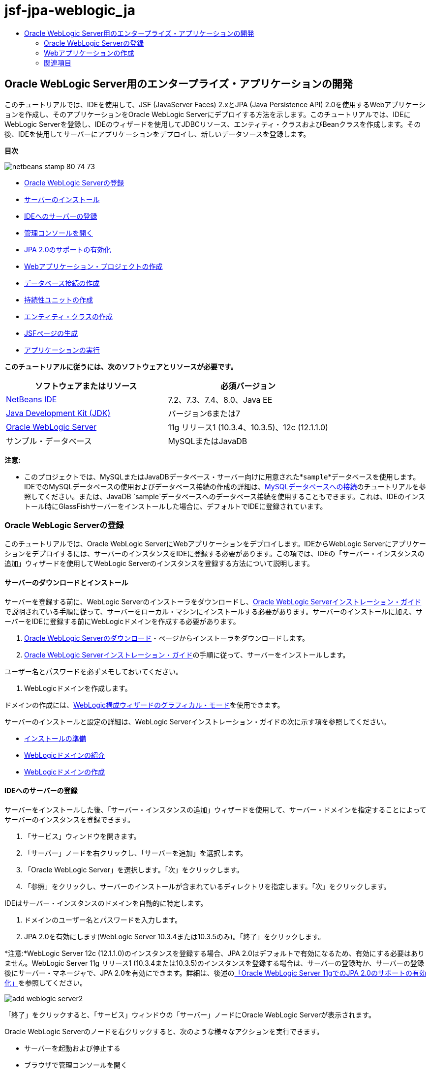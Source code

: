 // 
//     Licensed to the Apache Software Foundation (ASF) under one
//     or more contributor license agreements.  See the NOTICE file
//     distributed with this work for additional information
//     regarding copyright ownership.  The ASF licenses this file
//     to you under the Apache License, Version 2.0 (the
//     "License"); you may not use this file except in compliance
//     with the License.  You may obtain a copy of the License at
// 
//       http://www.apache.org/licenses/LICENSE-2.0
// 
//     Unless required by applicable law or agreed to in writing,
//     software distributed under the License is distributed on an
//     "AS IS" BASIS, WITHOUT WARRANTIES OR CONDITIONS OF ANY
//     KIND, either express or implied.  See the License for the
//     specific language governing permissions and limitations
//     under the License.
//

= jsf-jpa-weblogic_ja
:jbake-type: page
:jbake-tags: old-site, needs-review
:jbake-status: published
:keywords: Apache NetBeans  jsf-jpa-weblogic_ja
:description: Apache NetBeans  jsf-jpa-weblogic_ja
:toc: left
:toc-title:

== Oracle WebLogic Server用のエンタープライズ・アプリケーションの開発

このチュートリアルでは、IDEを使用して、JSF (JavaServer Faces) 2.xとJPA (Java Persistence API) 2.0を使用するWebアプリケーションを作成し、そのアプリケーションをOracle WebLogic Serverにデプロイする方法を示します。このチュートリアルでは、IDEにWebLogic Serverを登録し、IDEのウィザードを使用してJDBCリソース、エンティティ・クラスおよびBeanクラスを作成します。その後、IDEを使用してサーバーにアプリケーションをデプロイし、新しいデータソースを登録します。

*目次*

image:netbeans-stamp-80-74-73.png[title="このページの内容は、NetBeans IDE 7.2、7.3、7.4および8.0に適用されます"]

* link:#01[Oracle WebLogic Serverの登録]
* link:#01a[サーバーのインストール]
* link:#01b[IDEへのサーバーの登録]
* link:#01c[管理コンソールを開く]
* link:#01e[JPA 2.0のサポートの有効化]
* link:#02[Webアプリケーション・プロジェクトの作成]
* link:#02b[データベース接続の作成]
* link:#02c[持続性ユニットの作成]
* link:#02d[エンティティ・クラスの作成]
* link:#02e[JSFページの生成]
* link:#02f[アプリケーションの実行]

*このチュートリアルに従うには、次のソフトウェアとリソースが必要です。*

|===
|ソフトウェアまたはリソース |必須バージョン 

|link:/downloads/[NetBeans IDE] |7.2、7.3、7.4、8.0、Java EE 

|link:http://www.oracle.com/technetwork/java/javase/downloads/index.html[Java Development Kit (JDK)] |バージョン6または7 

|link:http://www.oracle.com/technetwork/middleware/weblogic/downloads/index.html[Oracle WebLogic Server] |11g リリース1 (10.3.4、10.3.5)、12c (12.1.1.0) 

|サンプル・データベース |MySQLまたはJavaDB 
|===

*注意:*

* このプロジェクトでは、MySQLまたはJavaDBデータベース・サーバー向けに用意された*`sample`*データベースを使用します。IDEでのMySQLデータベースの使用およびデータベース接続の作成の詳細は、link:../ide/mysql.html[MySQLデータベースへの接続]のチュートリアルを参照してください。または、JavaDB `sample`データベースへのデータベース接続を使用することもできます。これは、IDEのインストール時にGlassFishサーバーをインストールした場合に、デフォルトでIDEに登録されています。

=== Oracle WebLogic Serverの登録

このチュートリアルでは、Oracle WebLogic ServerにWebアプリケーションをデプロイします。IDEからWebLogic Serverにアプリケーションをデプロイするには、サーバーのインスタンスをIDEに登録する必要があります。この項では、IDEの「サーバー・インスタンスの追加」ウィザードを使用してWebLogic Serverのインスタンスを登録する方法について説明します。

==== サーバーのダウンロードとインストール

サーバーを登録する前に、WebLogic Serverのインストーラをダウンロードし、link:http://download.oracle.com/docs/cd/E17904_01/doc.1111/e14142/toc.htm[Oracle WebLogic Serverインストレーション・ガイド]で説明されている手順に従って、サーバーをローカル・マシンにインストールする必要があります。サーバーのインストールに加え、サーバーをIDEに登録する前にWebLogicドメインを作成する必要があります。

1. link:http://www.oracle.com/technetwork/middleware/weblogic/downloads/index.html[Oracle WebLogic Serverのダウンロード]・ページからインストーラをダウンロードします。
2. link:http://download.oracle.com/docs/cd/E17904_01/doc.1111/e14142/toc.htm[Oracle WebLogic Serverインストレーション・ガイド]の手順に従って、サーバーをインストールします。

ユーザー名とパスワードを必ずメモしておいてください。

3. WebLogicドメインを作成します。

ドメインの作成には、link:http://download.oracle.com/docs/cd/E17904_01/web.1111/e14140/newdom.htm#i1073602[WebLogic構成ウィザードのグラフィカル・モード]を使用できます。

サーバーのインストールと設定の詳細は、WebLogic Serverインストレーション・ガイドの次に示す項を参照してください。

* link:http://download.oracle.com/docs/cd/E17904_01/doc.1111/e14142/prepare.htm[インストールの準備]
* link:http://download.oracle.com/docs/cd/E17904_01/web.1111/e14140/intro.htm[WebLogicドメインの紹介]
* link:http://download.oracle.com/docs/cd/E17904_01/web.1111/e14140/newdom.htm[WebLogicドメインの作成]

==== IDEへのサーバーの登録

サーバーをインストールした後、「サーバー・インスタンスの追加」ウィザードを使用して、サーバー・ドメインを指定することによってサーバーのインスタンスを登録できます。

1. 「サービス」ウィンドウを開きます。
2. 「サーバー」ノードを右クリックし、「サーバーを追加」を選択します。
3. 「Oracle WebLogic Server」を選択します。「次」をクリックします。
4. 「参照」をクリックし、サーバーのインストールが含まれているディレクトリを指定します。「次」をクリックします。

IDEはサーバー・インスタンスのドメインを自動的に特定します。

5. ドメインのユーザー名とパスワードを入力します。
6. JPA 2.0を有効にします(WebLogic Server 10.3.4または10.3.5のみ)。「終了」をクリックします。

*注意:*WebLogic Server 12c (12.1.1.0)のインスタンスを登録する場合、JPA 2.0はデフォルトで有効になるため、有効にする必要はありません。WebLogic Server 11g リリース1 (10.3.4または10.3.5)のインスタンスを登録する場合は、サーバーの登録時か、サーバーの登録後にサーバー・マネージャで、JPA 2.0を有効にできます。詳細は、後述のlink:#01e[「Oracle WebLogic Server 11gでのJPA 2.0のサポートの有効化」]を参照してください。

image:add-weblogic-server2.png[title="「サーバーの追加」ウィザード"]

「終了」をクリックすると、「サービス」ウィンドウの「サーバー」ノードにOracle WebLogic Serverが表示されます。

Oracle WebLogic Serverのノードを右クリックすると、次のような様々なアクションを実行できます。

* サーバーを起動および停止する
* ブラウザで管理コンソールを開く
* IDEの「出力」ウィンドウでサーバー・ログを表示する
image:weblogic-services-window1.png[title="「サービス」ウィンドウのWebLogic Server"]

==== 管理コンソールを開く

この課題では、WebLogic Serverの管理コンソールをブラウザで開きます。管理コンソールでは、サーバー設定を構成したり、デプロイ済アプリケーションおよび使用可能なリソースを表示したりできます。

1. 「サービス」ウィンドウでOracle WebLogic Serverのノードを右クリックし、「起動」を選択しすることで、サーバーを起動します。

サーバーを起動すると、「出力」ウィンドウの「Oracle WebLogic Server」タブでサーバー・ログを確認できます。

このタブが表示されていない場合は、Oracle WebLogic Serverのノードを右クリックし、「サーバー・ログの表示」を選択します。

2. Oracle WebLogic Serverのノードを右クリックし、「管理コンソールを表示」を選択します。

「管理コンソールを表示」を選択すると、サーバーのログイン画面がブラウザで開きます。

3. サーバーのインストール時に指定したユーザー名とパスワードを使用してログインします。

ログインすると、管理コンソールのホーム・ページがブラウザに表示されます。

image:admin-console1.png[title="Oracle WebLogic Server管理コンソール"]

==== Oracle WebLogic Server 11gでのJPA 2.0のサポートの有効化

Oracle WebLogic Server 11g (10.3.4、10.3.5)を使用している場合は、JPA (Java Persistence API) 2.0のサポートを有効にし、デフォルトの持続性プロバイダをTopLinkに設定する必要があります。Oracle WebLogic Server 11gはJava EE 5コンテナで、JPA 1.0とJPA 2.0に準拠しています。Oracle WebLogic Server 10.3.4および10.3.5をインストールすると、JPA 1.0がデフォルトで有効になりますが、WebLogic ServerのインストールにはJPA 2.0をサポートするために必要なファイルが含まれています。WebLogic ServerのJPA 2.0は、サーバー・インスタンスの登録時またはIDEのサービス・マネージャで有効にできます。または、WebLogic Serverのドキュメントのlink:http://download.oracle.com/docs/cd/E17904_01/web.1111/e13720/using_toplink.htm#EJBAD1309[WebLogic ServerにおけるJPA 2.0とTopLinkの併用]の手順に従うこともできます。

WebLogic ServerはJPA (Java Persistence API)をサポートし、Oracle TopLinkとKodoの持続性ライブラリがバンドルされています。この課題では、WebLogic Serverの管理コンソールで、デフォルトの持続性プロバイダをKodoからOracle Toplinkに変更します。

*注意:*WebLogic Server 12cをインストールする場合、TopLinkとJPA 2.0サポートはデフォルトで有効になります。

サーバー・マネージャでJPA 2.0のサポートを有効にし、デフォルトの持続性プロバイダを設定するには、次の手順を実行します。

1. 「サービス」ウィンドウでOracle WebLogic Serverのノードを右クリックし、「プロパティ」を選択してサーバー・マネージャを開きます。

または、メイン・メニューから「ツール」>「サーバー」を選択してサーバー・マネージャを開くこともできます。

image:weblogic-properties-enablejpa.png[title="サーバー・マネージャの「ドメイン」タブ"]

サーバー・マネージャの「ドメイン」タブでは、ユーザー名とパスワードを表示および変更できます。

2. 「JPA 2を有効化」をクリックします。「閉じる」をクリックします。

「JPA 2を有効化」をクリックすると、IDEでWebLogic Serverのクラスパスが変更され、JPA 2のサポートを有効にするためのファイルが追加されます。

*注意:*Oracle Smart Updateを使用するか、WebLogicクラスパスを手動で変更することで、JPA 2.0を有効にすることもできます。JPA 2.0サポートの有効化の詳細は、次のリンクを参照してください。

* link:http://download.oracle.com/docs/cd/E17904_01/web.1111/e13720/using_toplink.htm#EJBAD1309[WebLogic ServerにおけるJPA 2.0とTopLinkの併用]
* link:http://forums.oracle.com/forums/thread.jspa?threadID=1112476[OTNディスカッション・フォーラム: 11g リリース1パッチ・セット3 (WLS 10.3.4)]
* link:http://wiki.eclipse.org/EclipseLink/Development/JPA_2.0/weblogic[WebLogic 10.3でのJPA 2.0 APIの実行]
3. Oracle WebLogic Serverの管理コンソールをブラウザで開き、ログインします。
4. 管理コンソールの「ドメイン構成」セクションの「*ドメイン*」をクリックします。
5. 「構成」タブの「*JPA*」タブをクリックします。
6. 「デフォルトJPAプロバイダ」ドロップダウン・リストで「*TopLink*」を選択します。「保存」をクリックします。
image:admin-console-jpa.png[title="Oracle WebLogic Server管理コンソールの「JPA」タブ"]

「保存」をクリックすると、アプリケーションで明示的に持続性プロバイダが指定されていない場合には、サーバーにデプロイされたアプリケーションのデフォルトの持続性プロバイダはOracle TopLinkになります。

*注意:*このチュートリアルのアプリケーションは、JTA (Java Transaction API)を使用してトランザクションを管理します。JTAはWebLogicのインストール時にデフォルトで有効になっています。JTAの設定は、ドメインの「構成」タブの「JTA」タブで変更できます。

=== Webアプリケーションの作成

このチュートリアルでは、Java EE Webアプリケーションを作成します。このWebアプリケーションには、sampleデータベースの表に基づくエンティティ・クラスが含まれます。データベースへの接続を作成した後で、持続性ユニットを作成し、IDEのウィザードを使用してデータベースからエンティティ・クラスを生成します。次に、ウィザードを使用して、エンティティ・クラスに基づいてJSFページを作成します。

==== プロジェクトの作成

この課題では、新規プロジェクト・ウィザードを使用してWebアプリケーションを作成し、Oracle WebLogic Serverをターゲット・サーバーとして指定します。

1. 「ファイル」>「新規プロジェクト」([Ctrl]-[Shift]-[N]、Macの場合は[⌘]-[Shift]-[N])を選択します。
2. 「Java Web」カテゴリから「Webアプリケーション」を選択します。「次」をクリックします。
3. プロジェクト名として「*WebLogicCustomer*」と入力し、プロジェクトの場所を指定します。
4. 専用フォルダを使用するオプションが選択されている場合は選択を解除します。「次」をクリックします。
5. 「サーバー」ドロップダウン・リストから「*Oracle WebLogic Server*」を選択します。
6. 「Java EEバージョン」に*「Java EE 5」*または*「Java EE 6 Web」*を選択します。「次」をクリックします。

*注意:*Java EE 6 Webは、WebLogic Server 12 cのインスタンスを登録した場合にのみ使用可能です。

image:new-project-ee6.png[title="新規プロジェクト・ウィザードで選択されたWeblogic"]
7. JavaServer Facesフレームワークを選択します。
8. 「サーバー・ライブラリ」ドロップダウン・リストから「JSF 2.x」を選択します。「終了」をクリックします。
image:projectwizard-serverlib.png[title="新規プロジェクト・ウィザードの「フレームワーク」パネル"]

「終了」をクリックすると、IDEによってWebアプリケーション・プロジェクトが作成され、`index.xhtml`がエディタに表示されます。「プロジェクト」ウィンドウで、`weblogic.xml`ディスクリプタ・ファイルおよび`web.xml`が「構成ファイル」ノードに作成されたことを確認できます。

image:wl-projects-window1.png[title="「プロジェクト」ウィンドウで選択されたweblogic.xml"]

エディタで`web.xml`を開くと、`faces/index.xhtml`がデフォルトのindexページとして指定されていることが確認できます。`weblogic.xml`をエディタで開くと、ファイルは次のような内容です。

[source,xml]
----

<?xml version="1.0" encoding="UTF-8"?>
<weblogic-web-app xmlns="http://xmlns.oracle.com/weblogic/weblogic-web-app" xmlns:xsi="http://www.w3.org/2001/XMLSchema-instance" xsi:schemaLocation="http://java.sun.com/xml/ns/javaee http://java.sun.com/xml/ns/javaee/web-app_2_5.xsd http://xmlns.oracle.com/weblogic/weblogic-web-app http://xmlns.oracle.com/weblogic/weblogic-web-app/1.0/weblogic-web-app.xsd">
  <jsp-descriptor>
    <keepgenerated>true</keepgenerated>
    <debug>true</debug>
  </jsp-descriptor>
  <context-root>/WebLogicCustomer</context-root>
</weblogic-web-app>
----

*注意:*

* `weblogic.xml`ファイルに`<fast-swap>`要素が含まれている場合、`<enabled>`要素の値が*false*であることを確認し、`fast-swap`が無効であることを確認します。
[source,xml]
----

    <fast-swap>
        <enabled>*false*</enabled>
    </fast-swap>
----
* ターゲット・サーバーがWebLogic Server 11g (10.3.4または10.3.5)の場合、サーバーのインストールにJSF 1.2とJSF 2.xをアプリケーションで使用するために必要なライブラリが含まれますが、これらはデフォルトでは非アクティブ化されています。JSF 2.xライブラリの使用を開始する前に、ライブラリのデプロイとインストールを行う必要があります。新規プロジェクト・ウィザードでライブラリを選択すると、ライブラリがまだインストールされていない場合はIDEでメッセージが表示され、ライブラリをインストールできます。ライブラリをインストールする必要があるのは1回のみです。
image:install-libraries-dialog.png[title="「不足しているサーバー・ライブラリの問題を解決」ダイアログ"]

アプリケーションの作成後、`weblogic.xml`ディスクリプタ・ファイルを表示すると、IDEによってファイルが変更され、アプリケーションで使用されるJSFライブラリが指定されていることがわかります。

[source,xml]
----

<?xml version="1.0" encoding="UTF-8"?>
<weblogic-web-app xmlns="http://www.bea.com/ns/weblogic/90" xmlns:j2ee="http://java.sun.com/xml/ns/j2ee" xmlns:xsi="http://www.w3.org/2001/XMLSchema-instance" xsi:schemaLocation="http://www.bea.com/ns/weblogic/90 http://www.bea.com/ns/weblogic/90/weblogic-web-app.xsd">
  <context-root>/WebLogicCustomer</context-root>
  *<library-ref>
      <library-name>jsf</library-name>
      <specification-version>2.0</specification-version>
      <implementation-version>1.0.0.0_2-0-2</implementation-version>
      <exact-match>true</exact-match>
  </library-ref>*
</weblogic-web-app>
----

==== データベース接続の作成

このチュートリアルでは、MySQLデータベース・サーバーで実行される*sample*という名前のデータベースを使用します。この課題では、IDEを使用してこのデータベースを作成し、データベース表を生成します。次に、このデータベースへのデータベース接続を開きます。IDEはデータベース接続の詳細を使用して、アプリケーションの持続性ユニットを作成します。IDEでのMySQLデータベースの使用に関する詳細は、link:../ide/mysql.html[MySQLデータベースへの接続]のチュートリアルを参照してください。

*注意:*または、IDEのインストール時にGlassFishサーバーをインストールした場合は、JavaDBデータベース・サーバー上のsampleデータベースへのデータベース接続が自動的に登録されるため、それを使用することもできます。

この課題では、データベースへの接続を作成して開きます。

1. 「サービス」ウィンドウでMySQLサーバーのノードを右クリックし、「接続」を選択します。
2. ユーザー名とパスワードを入力します。「OK」をクリックします。
3. 「MySQLサーバー」ノードを右クリックし、「データベースを作成」を選択します。
4. 「新規データベース名」ドロップダウン・リストで「*sample*」を選択します。「OK」をクリックします。
image:create-db.png[title="「データベースを作成」ダイアログ・ボックス"]

*注意:*データベースの構成によっては、新しいデータベースに対するアクセス権を明示的に指定する必要がある場合があります。

「OK」をクリックすると、sampleデータベースが作成され、データベース表が生成されます。MySQLサーバーのノードを展開すると、データベースのリストに新しい`sample`データベースが追加されていることがわかります。

5. MySQLサーバーのノードを展開し、sampleデータベースを右クリックし、「接続」を選択します。

「接続」をクリックすると、そのデータベースに対するデータベース接続ノードが「データベース」ノードの下に表示されます。ノードを展開すると、データベース表を表示できます。

image:services-window2.png[title="「サービス」ウィンドウのsampleデータベース・ノード"]

IDEはデータベース接続を使用してデータベースに接続し、データベースの詳細を取得します。また、IDEはデータベース接続の詳細を使用してXMLファイルも作成し、WebLogic Serverはこれを使用してサーバーにデータ・ソースを作成して適切なドライバを特定します。

MySQLデータベースをインストールしていない場合は、JavaDBで実行される`sample`データベースを使用できます。`sample`データベースが存在しない場合は、MySQL (またはJavaDB)ノードを右クリックし、「データベースを作成」を選択します。

詳細は、link:../ide/mysql.html[MySQLデータベースへの接続]のチュートリアルを参照してください。

==== 持続性ユニットの作成

アプリケーション内の持続性を管理するには、持続性ユニットの作成と、使用するデータ・ソースとエンティティ・マネージャの指定のみが必要で、エンティティと持続性の管理作業はコンテナに任せます。持続性ユニットは、`persistence.xml`で定義することによって作成します。

*注意:*デモンストレーションのために、この課題では新規持続性ユニット・ウィザードを使用して`persistence.xml`ファイルを作成します。このウィザードを利用して、持続性ユニットのプロパティを指定できます。データベースからの新規エンティティ・クラス・ウィザードで持続性ユニットを作成することもできます。持続性ユニットが存在しない場合、このウィザードはプロジェクトの持続性ユニットを作成するオプションを表示します。このウィザードでは、WebLogic Serverのデフォルトの持続性プロバイダを使用する持続性ユニットが作成されます。

1. 「プロジェクト」ウィンドウでプロジェクトのノードを右クリックし、「プロパティ」を選択します。
2. 「プロパティ」ウィンドウの「ソース」カテゴリで、「ソース/バイナリ形式」として「*JDK 6*」を選択します。「OK」をクリックします。
3. 「新規ファイル」([Ctrl]-[N]、Macの場合は[⌘]-[N])を選択して新規ファイル・ウィザードを開きます。
4. 「持続性」カテゴリから「持続性ユニット」を選択します。「次」をクリックします。
5. ウィザードが提案する持続性ユニットのデフォルト名のままにしておきます。
6. 「持続性プロバイダ」ドロップダウン・リストで「*EclipseLink*」を選択します。
7. 「データ・ソース」ドロップダウン・リストで「新しいデータ・ソース」を選択します。
8. 「新しいデータ・ソース」ダイアログ・ボックスで、JNDI名に「*jdbc/mysql-sample*」と入力します。
9. MySQL sampleデータベース接続を選択します。「OK」をクリックしてダイアログ・ボックスを閉じます。
10. 新規持続性ユニット・ウィザードで「終了」をクリックします。
image:new-persistence-eclipselink1.png[title="新規持続性ユニット・ウィザード"]

「終了」をクリックすると、プロジェクトのための`persistence.xml`が作成され、エディタに表示されます。エディタのツールバーで「ソース」をクリックし、XMLソース・エディタで`persistence.xml`を開きます。このファイルには、アプリケーションのエンティティおよび持続性を管理するためにサーバーが必要とする情報がすべて含まれています。

*注意:*既存のデータソースを使用しない場合は、サーバー上にデータソースを作成するための詳細(データベースのJDBCドライバなど)が含まれるXMLファイル(たとえば、`datasource-1-jdbc.xml`)が、IDEによって「サーバー・リソース」ノードに生成されます。

`persistence.xml`をXMLソース・エディタで開くと、持続性のバージョンは2.0、スキーマは`persistence_2_0.xsd`として指定されていることがわかります。IDEは、`persistence.xml`内に持続性プロバイダとして`org.eclipse.persistence.jpa.PersistenceProvider`を指定します。EclipseLinkはOracle TopLinkの持続性のプライマリ実装で、JPAのリファレンス実装です。

[source,xml]
----

<?xml version="1.0" encoding="UTF-8"?>
<persistence *version="2.0"* xmlns="http://java.sun.com/xml/ns/persistence" xmlns:xsi="http://www.w3.org/2001/XMLSchema-instance" xsi:schemaLocation="http://java.sun.com/xml/ns/persistence http://java.sun.com/xml/ns/persistence/*persistence_2_0.xsd*">
  <persistence-unit name="WebLogicCustomerPU" transaction-type="JTA">
    <provider>org.eclipse.persistence.jpa.PersistenceProvider</provider>
    <jta-data-source>jdbc/mysql-sample</jta-data-source>
    <exclude-unlisted-classes>false</exclude-unlisted-classes>
    <properties>
      <property name="eclipselink.ddl-generation" value="create-tables"/>
    </properties>
  </persistence-unit>
</persistence>
----

ウィザードで「TopLink」を選択することもでき、その場合ウィザードは、`persistence.xml`内の持続性プロバイダとして`oracle.toplink.essentials.PersistenceProvider`を指定します。IDEはOracle TopLink Essentials - 2.0.1ライブラリをクラスパスに追加します。Oracle TopLinkの現在および将来のバージョンでは、Oracle TopLink EssentialsはEclipseLinkで置き換えられます。可能な場合は、Oracle TopLink EssentialsのかわりにOracle TopLink/EclipseLinkを使用してください。

==== エンティティ・クラスの作成

ここでは、データベースからのエンティティ・クラス・ウィザードを使用して、リレーショナル・データベースに基づいたエンティティ・クラスを作成します。

1. 「新規ファイル」([Ctrl]-[N])を選択し、新規ファイル・ウィザードを開きます。
2. 「持続性」カテゴリから「データベースからのエンティティ・クラス」を選択します。「次」をクリックします。
3. データベースからのエンティティ・クラス・ウィザードで、「データ・ソース」ドロップダウン・リストから「*jdbc/mysql-sample*」を選択し、必要に応じてパスワードを入力します。
4. 「使用可能な表」から*Customer*表を選択し、「追加」をクリックします。「次」をクリックします。

`customer`表とそれに関連する表がウィザードの「選択した表」の下に一覧表示されます。

5. 生成されるクラスのパッケージとして「*ejb*」と入力します。「終了」をクリックします。

「終了」をクリックすると、選択した各表のエンティティ・クラスがIDEによって生成されます。`ejb`ソース・パッケージ・ノードを展開すると、生成されたエンティティ・クラスを表示できます。

==== JSFページの生成

この課題では、ウィザードを使用して、既存のエンティティ・クラスに基づいたJSFページを生成します。

1. プロジェクト・ノードを右クリックし、「新規」>「その他」を選択します。
2. 新規ファイル・ウィザードの「JavaServer Faces」カテゴリで、「エンティティからのJSFページ・クラス」を選択します。「次」をクリックします。
3. 使用可能なすべてのエンティティのJSFページを作成するために、「すべてを追加」をクリックします。「次」をクリックします。
4. セッションBeanおよびJPAコントローラ・クラスのパッケージに「*web*」と入力します。「終了」をクリックします。

「終了」をクリックすると、JSF 2.0ページおよびそれらのJSFページのコントローラ・クラスとコンバータ・クラスが生成されます。IDEによってエンティティ・クラスごとにJSFページのセットがデフォルトWebページ・ディレクトリに生成されます。また、IDEは、各エンティティに対する管理対象Beanクラスも生成します。これは、エンティティに対応するセッション・ファサード・クラスにアクセスします。

==== プロジェクトの実行

この課題では、Webアプリケーションをビルドし、WebLogic Serverにデプロイします。アプリケーションのビルド、デプロイおよび起動には、IDEの「実行」コマンドを使用します。

1. プロジェクトのノードを右クリックし、「実行」を選択します。

「実行」をクリックすると、IDEによってプロジェクトがビルドされ、WARアーカイブがWebLogic Serverにデプロイされ、新しいJDBCデータ・ソースが作成されて登録されます。アプリケーションの開始ページ(link:http://localhost:7001/WebLogicCustomer/[http://localhost:7001/WebLogicCustomer/])がブラウザに表示されます。

image:browser-welcome.png[title="ブラウザに表示された開始ページ"]

管理コンソールにログインすると、「デプロイされたリソース」セクションの「デプロイメント」をクリックして、現在サーバーにデプロイされているリソースの表を確認できます。

image:adminconsole-deployments.png[title="WebLogic Server管理コンソールの「デプロイメント」表"]

各リソースの名前をクリックすると、そのリソースに関する追加の詳細を表示できます。「デプロイメント」表のリソースを削除することもできます。

*WebLogic 10.3.4または10.3.5へのデプロイに関する注意*.

* WebLogic Server 10.3.4または10.3.5にアプリケーションをデプロイした場合は、`WebLogicCustomer.war` Webアプリケーションおよび`jdbc/mysql-sample` JDBC構成以外にJSF 2.0ライブラリもサーバーにデプロイされたことが表で確認できます。
image:admin-console-deployments.png[title="WebLogic Server管理コンソールの「デプロイメント」表"]
* 「サービス」ウィンドウでOracle WebLogic Serverのインスタンスを展開すると、そのサーバーにデプロイされているアプリケーションとリソースを表示できます。サーバーにJDBCリソースが作成されていることと、JSFライブラリがインストールされていることがわかります。
image:weblogic-services-window2.png[title="「サービス」ウィンドウに表示されたWebLogic Serverのアプリケーションとリソース"]

アプリケーションのデプロイの詳細は、link:http://download.oracle.com/docs/cd/E12840_01/wls/docs103/deployment/index.html[WebLogic Serverへのアプリケーションのデプロイ]を参照してください。

link:/about/contact_form.html?to=3&subject=Feedback:%20Developing%20an%20Enterprise%20Application%20on%20Oracle%20WebLogic[このチュートリアルに関するご意見をお寄せください]


=== 関連項目

NetBeans IDEを使用して、Java PersistenceとJavaServer Facesを使用するWebアプリケーションを開発する方法については、次のリソースを参照してください。

* link:../javaee/weblogic-javaee-m1-screencast.html[Oracle WebLogic ServerへのWebアプリケーションのデプロイのビデオ]
* link:jsf20-intro.html[JavaServer Faces 2.0入門]
* link:../../docs/javaee/ecommerce/intro.html[NetBeans Eコマースのチュートリアル]
* link:../../trails/java-ee.html[Java EEおよびJava Webの学習]

NOTE: This document was automatically converted to the AsciiDoc format on 2018-03-13, and needs to be reviewed.
